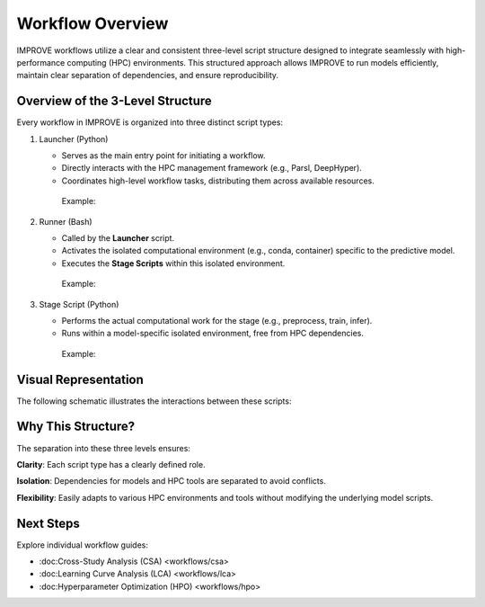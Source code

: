 Workflow Overview
=================

IMPROVE workflows utilize a clear and consistent three-level script structure designed to integrate seamlessly with high-performance computing (HPC) environments. This structured approach allows IMPROVE to run models efficiently, maintain clear separation of dependencies, and ensure reproducibility.



Overview of the 3-Level Structure
---------------------------------

Every workflow in IMPROVE is organized into three distinct script types:

1. Launcher (Python)

   * Serves as the main entry point for initiating a workflow.
   * Directly interacts with the HPC management framework (e.g., Parsl, DeepHyper).
   * Coordinates high-level workflow tasks, distributing them across available resources.

    Example:

    .. code-block:: bash
        python workflow_csa.py


2. Runner (Bash)

   * Called by the **Launcher** script.
   * Activates the isolated computational environment (e.g., conda, container) specific to the predictive model.
   * Executes the **Stage Scripts** within this isolated environment.

    Example:

    .. code-block:: bash
        bash run_model.sh

3. Stage Script (Python)

   * Performs the actual computational work for the stage (e.g., preprocess, train, infer).
   * Runs within a model-specific isolated environment, free from HPC dependencies.

    Example:

    .. code-block:: bash
        python graphdrp_train_improve.py



Visual Representation
---------------------
The following schematic illustrates the interactions between these scripts:

.. code-block:: text
    Launcher (workflow_csa.py)
    │
    └─→ Runner (run_model.sh)
    │
    └─→ Stage Script (graphdrp_train_improve.py)



Why This Structure?
---------------------

The separation into these three levels ensures:

**Clarity**: Each script type has a clearly defined role.

**Isolation**: Dependencies for models and HPC tools are separated to avoid conflicts.

**Flexibility**: Easily adapts to various HPC environments and tools without modifying the underlying model scripts.



Next Steps
----------

Explore individual workflow guides:

* :doc:Cross-Study Analysis (CSA) <workflows/csa>
* :doc:Learning Curve Analysis (LCA) <workflows/lca>
* :doc:Hyperparameter Optimization (HPO) <workflows/hpo>